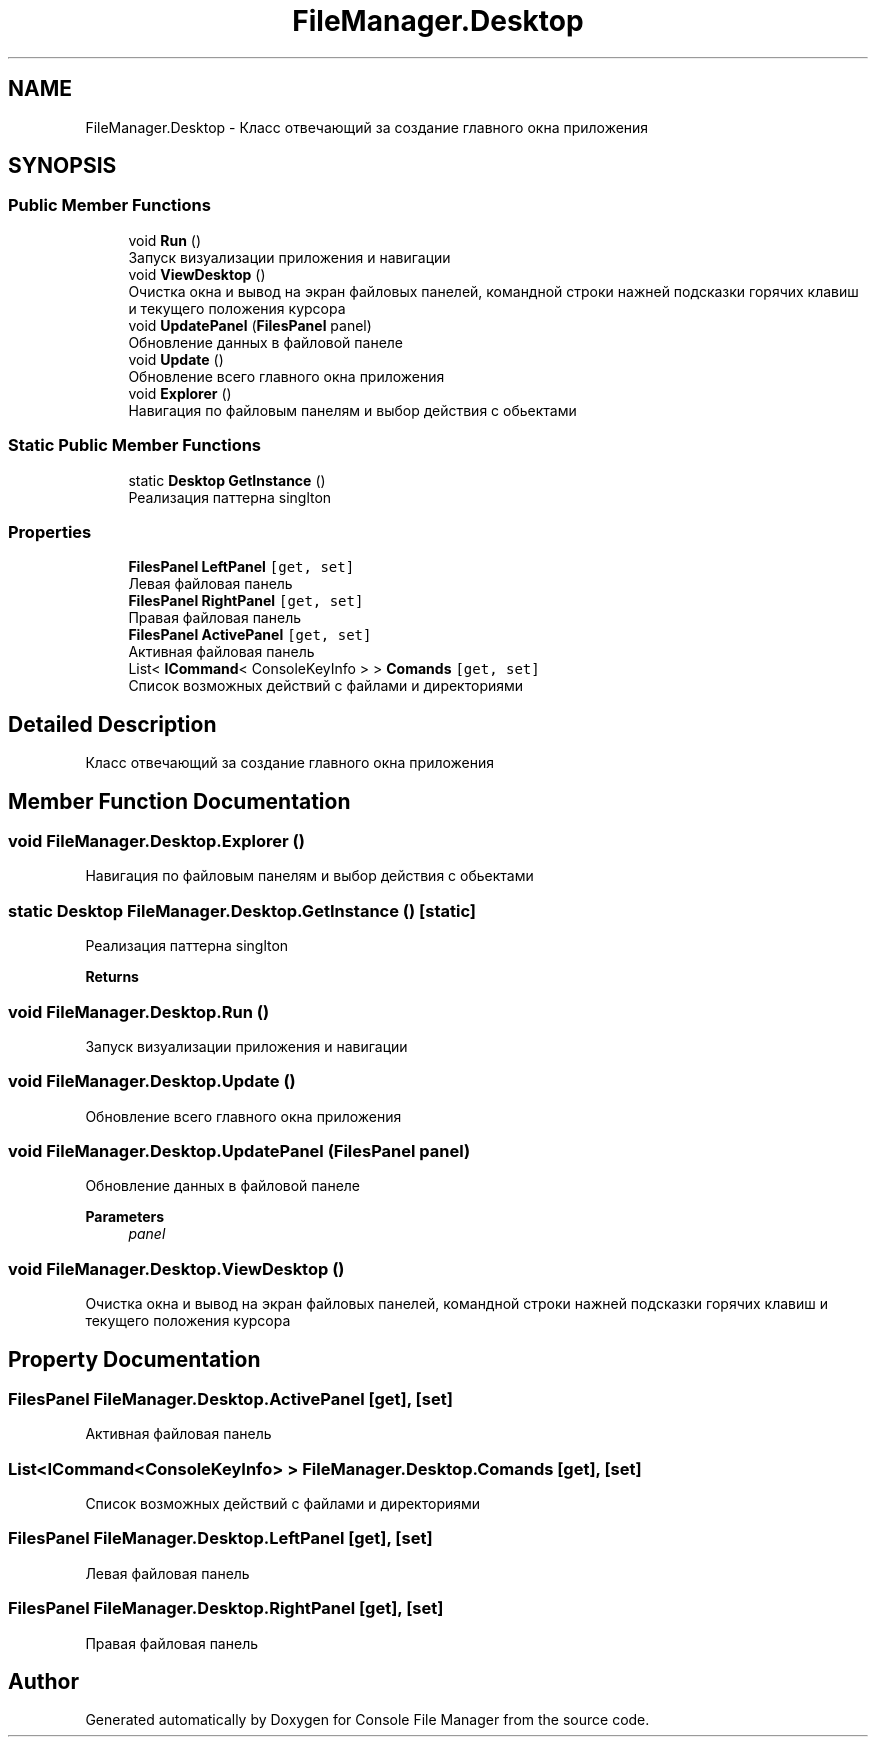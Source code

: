 .TH "FileManager.Desktop" 3 "Mon Mar 1 2021" "Console File Manager" \" -*- nroff -*-
.ad l
.nh
.SH NAME
FileManager.Desktop \- Класс отвечающий за создание главного окна приложения  

.SH SYNOPSIS
.br
.PP
.SS "Public Member Functions"

.in +1c
.ti -1c
.RI "void \fBRun\fP ()"
.br
.RI "Запуск визуализации приложения и навигации "
.ti -1c
.RI "void \fBViewDesktop\fP ()"
.br
.RI "Очистка окна и вывод на экран файловых панелей, командной строки нажней подсказки горячих клавиш и текущего положения курсора "
.ti -1c
.RI "void \fBUpdatePanel\fP (\fBFilesPanel\fP panel)"
.br
.RI "Обновление данных в файловой панеле "
.ti -1c
.RI "void \fBUpdate\fP ()"
.br
.RI "Обновление всего главного окна приложения "
.ti -1c
.RI "void \fBExplorer\fP ()"
.br
.RI "Навигация по файловым панелям и выбор действия с обьектами "
.in -1c
.SS "Static Public Member Functions"

.in +1c
.ti -1c
.RI "static \fBDesktop\fP \fBGetInstance\fP ()"
.br
.RI "Реализация паттерна singlton "
.in -1c
.SS "Properties"

.in +1c
.ti -1c
.RI "\fBFilesPanel\fP \fBLeftPanel\fP\fC [get, set]\fP"
.br
.RI "Левая файловая панель "
.ti -1c
.RI "\fBFilesPanel\fP \fBRightPanel\fP\fC [get, set]\fP"
.br
.RI "Правая файловая панель "
.ti -1c
.RI "\fBFilesPanel\fP \fBActivePanel\fP\fC [get, set]\fP"
.br
.RI "Активная файловая панель "
.ti -1c
.RI "List< \fBICommand\fP< ConsoleKeyInfo > > \fBComands\fP\fC [get, set]\fP"
.br
.RI "Список возможных действий с файлами и директориями "
.in -1c
.SH "Detailed Description"
.PP 
Класс отвечающий за создание главного окна приложения 


.SH "Member Function Documentation"
.PP 
.SS "void FileManager\&.Desktop\&.Explorer ()"

.PP
Навигация по файловым панелям и выбор действия с обьектами 
.SS "static \fBDesktop\fP FileManager\&.Desktop\&.GetInstance ()\fC [static]\fP"

.PP
Реализация паттерна singlton 
.PP
\fBReturns\fP
.RS 4

.RE
.PP

.SS "void FileManager\&.Desktop\&.Run ()"

.PP
Запуск визуализации приложения и навигации 
.SS "void FileManager\&.Desktop\&.Update ()"

.PP
Обновление всего главного окна приложения 
.SS "void FileManager\&.Desktop\&.UpdatePanel (\fBFilesPanel\fP panel)"

.PP
Обновление данных в файловой панеле 
.PP
\fBParameters\fP
.RS 4
\fIpanel\fP 
.RE
.PP

.SS "void FileManager\&.Desktop\&.ViewDesktop ()"

.PP
Очистка окна и вывод на экран файловых панелей, командной строки нажней подсказки горячих клавиш и текущего положения курсора 
.SH "Property Documentation"
.PP 
.SS "\fBFilesPanel\fP FileManager\&.Desktop\&.ActivePanel\fC [get]\fP, \fC [set]\fP"

.PP
Активная файловая панель 
.SS "List<\fBICommand\fP<ConsoleKeyInfo> > FileManager\&.Desktop\&.Comands\fC [get]\fP, \fC [set]\fP"

.PP
Список возможных действий с файлами и директориями 
.SS "\fBFilesPanel\fP FileManager\&.Desktop\&.LeftPanel\fC [get]\fP, \fC [set]\fP"

.PP
Левая файловая панель 
.SS "\fBFilesPanel\fP FileManager\&.Desktop\&.RightPanel\fC [get]\fP, \fC [set]\fP"

.PP
Правая файловая панель 

.SH "Author"
.PP 
Generated automatically by Doxygen for Console File Manager from the source code\&.
